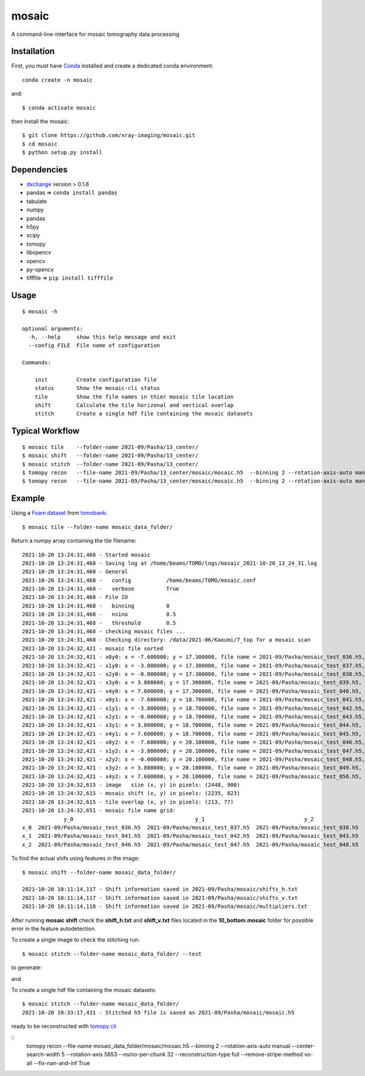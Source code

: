 ======
mosaic
======

A command-line-interface for mosaic tomography data processing

Installation
------------

First, you must have `Conda <https://docs.conda.io/en/latest/miniconda.html>`_
installed and create a dedicated conda environment::

     conda create -n mosaic

and::

    $ conda activate mosaic

then install the mosaic::

    $ git clone https://github.com/xray-imaging/mosaic.git
    $ cd mosaic
    $ python setup.py install

Dependencies
------------

- `dxchange <https://github.com/data-exchange/dxchange>`_ version > 0.1.6 
- pandas => ``conda install pandas``
- tabulate
- numpy
- pandas
- h5py
- scipy
- tomopy
- libopencv
- opencv
- py-opencv
- tifffile  => ``pip install tifffile``

Usage
-----

::

    $ mosaic -h

    optional arguments:
      -h, --help     show this help message and exit
      --config FILE  File name of configuration

    Commands:
      
        init         Create configuration file
        status       Show the mosaic-cli status
        tile         Show the file names in thier mosaic tile location
        shift        Calculate the tile horizonal and vertical overlap
        stitch       Create a single hdf file containing the mosaic datasets


Typical Workflow
----------------

::

    $ mosaic tile    --folder-name 2021-09/Pasha/13_center/
    $ mosaic shift   --folder-name 2021-09/Pasha/13_center/
    $ mosaic stitch  --folder-name 2021-09/Pasha/13_center/
    $ tomopy recon   --file-name 2021-09/Pasha/13_center/mosaic/mosaic.h5  --binning 2 --rotation-axis-auto manual --center-search-width 10 --rotation-axis 5653 --nsino-per-chunk 32 --reconstruction-type try --remove-stripe-method vo-all --fix-nan-and-inf True
    $ tomopy recon   --file-name 2021-09/Pasha/13_center/mosaic/mosaic.h5  --binning 2 --rotation-axis-auto manual --center-search-width 10 --rotation-axis 5653 --nsino-per-chunk 32 --reconstruction-type full --remove-stripe-method vo-all --fix-nan-and-inf True


Example
-------

Using a `Foam dataset <https://tomobank.readthedocs.io/en/latest/source/data/docs.data.tomosaic.html#foam>`_  
from `tomobank <https://tomobank.readthedocs.io/en/latest/index.html>`_:

::

    $ mosaic tile --folder-name mosaic_data_folder/

Return a numpy array containing the tile filename::

    2021-10-20 13:24:31,468 - Started mosaic
    2021-10-20 13:24:31,468 - Saving log at /home/beams/TOMO/logs/mosaic_2021-10-20_13_24_31.log
    2021-10-20 13:24:31,468 - General
    2021-10-20 13:24:31,468 -   config           /home/beams/TOMO/mosaic.conf
    2021-10-20 13:24:31,468 -   verbose          True
    2021-10-20 13:24:31,468 - File IO
    2021-10-20 13:24:31,468 -   binning          0
    2021-10-20 13:24:31,468 -   nsino            0.5
    2021-10-20 13:24:31,468 -   threshold        0.5
    2021-10-20 13:24:31,468 - checking mosaic files ...
    2021-10-20 13:24:31,468 - Checking directory: /data/2021-06/Kaoumi/7_top for a mosaic scan
    2021-10-20 13:24:32,421 - mosaic file sorted
    2021-10-20 13:24:32,421 - x0y0: x = -7.600000; y = 17.300000, file name = 2021-09/Pasha/mosaic_test_036.h5, original file name = 2021-09/Pasha/mosaic_test_036.h5
    2021-10-20 13:24:32,421 - x1y0: x = -3.800000; y = 17.300000, file name = 2021-09/Pasha/mosaic_test_037.h5, original file name = 2021-09/Pasha/mosaic_test_037.h5
    2021-10-20 13:24:32,421 - x2y0: x = -0.000000; y = 17.300000, file name = 2021-09/Pasha/mosaic_test_038.h5, original file name = 2021-09/Pasha/mosaic_test_038.h5
    2021-10-20 13:24:32,421 - x3y0: x = 3.800000; y = 17.300000, file name = 2021-09/Pasha/mosaic_test_039.h5, original file name = 2021-09/Pasha/mosaic_test_039.h5
    2021-10-20 13:24:32,421 - x4y0: x = 7.600000; y = 17.300000, file name = 2021-09/Pasha/mosaic_test_040.h5, original file name = 2021-09/Pasha/mosaic_test_040.h5
    2021-10-20 13:24:32,421 - x0y1: x = -7.600000; y = 18.700000, file name = 2021-09/Pasha/mosaic_test_041.h5, original file name = 2021-09/Pasha/mosaic_test_041.h5
    2021-10-20 13:24:32,421 - x1y1: x = -3.800000; y = 18.700000, file name = 2021-09/Pasha/mosaic_test_042.h5, original file name = 2021-09/Pasha/mosaic_test_042.h5
    2021-10-20 13:24:32,421 - x2y1: x = -0.000000; y = 18.700000, file name = 2021-09/Pasha/mosaic_test_043.h5, original file name = 2021-09/Pasha/mosaic_test_043.h5
    2021-10-20 13:24:32,421 - x3y1: x = 3.800000; y = 18.700000, file name = 2021-09/Pasha/mosaic_test_044.h5, original file name = 2021-09/Pasha/mosaic_test_044.h5
    2021-10-20 13:24:32,421 - x4y1: x = 7.600000; y = 18.700000, file name = 2021-09/Pasha/mosaic_test_045.h5, original file name = 2021-09/Pasha/mosaic_test_045.h5
    2021-10-20 13:24:32,421 - x0y2: x = -7.600000; y = 20.100000, file name = 2021-09/Pasha/mosaic_test_046.h5, original file name = 2021-09/Pasha/mosaic_test_046.h5
    2021-10-20 13:24:32,421 - x1y2: x = -3.800000; y = 20.100000, file name = 2021-09/Pasha/mosaic_test_047.h5, original file name = 2021-09/Pasha/mosaic_test_047.h5
    2021-10-20 13:24:32,421 - x2y2: x = -0.000000; y = 20.100000, file name = 2021-09/Pasha/mosaic_test_048.h5, original file name = 2021-09/Pasha/mosaic_test_048.h5
    2021-10-20 13:24:32,421 - x3y2: x = 3.800000; y = 20.100000, file name = 2021-09/Pasha/mosaic_test_049.h5, original file name = 2021-09/Pasha/mosaic_test_049.h5
    2021-10-20 13:24:32,421 - x4y2: x = 7.600000; y = 20.100000, file name = 2021-09/Pasha/mosaic_test_050.h5, original file name = 2021-09/Pasha/mosaic_test_050.h5
    2021-10-20 13:24:32,615 - image   size (x, y) in pixels: (2448, 900)
    2021-10-20 13:24:32,615 - mosaic shift (x, y) in pixels: (2235, 823)
    2021-10-20 13:24:32,615 - tile overlap (x, y) in pixels: (213, 77)
    2021-10-20 13:24:32,651 - mosaic file name grid:
                 y_0                                      y_1                               y_2                               y_3                            y_4
    x_0  2021-09/Pasha/mosaic_test_036.h5  2021-09/Pasha/mosaic_test_037.h5  2021-09/Pasha/mosaic_test_038.h5  2021-09/Pasha/mosaic_test_039.h5  2021-09/Pasha/mosaic_test_040.h5
    x_1  2021-09/Pasha/mosaic_test_041.h5  2021-09/Pasha/mosaic_test_042.h5  2021-09/Pasha/mosaic_test_043.h5  2021-09/Pasha/mosaic_test_044.h5  2021-09/Pasha/mosaic_test_045.h5
    x_2  2021-09/Pasha/mosaic_test_046.h5  2021-09/Pasha/mosaic_test_047.h5  2021-09/Pasha/mosaic_test_048.h5  2021-09/Pasha/mosaic_test_049.h5  2021-09/Pasha/mosaic_test_050.h5




To find the actual shifs using features in the image::

    $ mosaic shift --folder-name mosaic_data_folder/

    2021-10-20 10:11:14,117 - Shift information saved in 2021-09/Pasha/mosaic/shifts_h.txt
    2021-10-20 10:11:14,117 - Shift information saved in 2021-09/Pasha/mosaic/shifts_v.txt
    2021-10-20 10:11:14,118 - Shift information saved in 2021-09/Pasha/mosaic/multipliers.txt

After running **mosaic shift** check the **shift_h.txt** and **shift_v.txt** files located in the **10_bottom.mosaic** folder for possible error in the feature autodetection.

To create a single image to check the stitching run::

    $ mosaic stitch --folder-name mosaic_data_folder/ --test

to generate:

.. image:: docs/source/img/tomo_00094.png
    :width: 50%
    :align: center

and 

.. image:: docs/source/img/tomo_00094_rec.png
    :width: 50%
    :align: center

To create a single hdf file containing the mosaic datasets::

    $ mosaic stitch --folder-name mosaic_data_folder/
    2021-10-20 10:33:17,431 - Stitched h5 file is saved as 2021-09/Pasha/mosaic/mosaic.h5


ready to be reconstructed with `tomopy cli <https://tomopycli.readthedocs.io/en/latest/>`_

::
    tomopy recon  --file-name  mosaic_data_folder/mosaic/mosaic.h5  --binning 2 --rotation-axis-auto manual --center-search-width 5 --rotation-axis 5653 --nsino-per-chunk 32 --reconstruction-type full --remove-stripe-method vo-all --fix-nan-and-inf True



